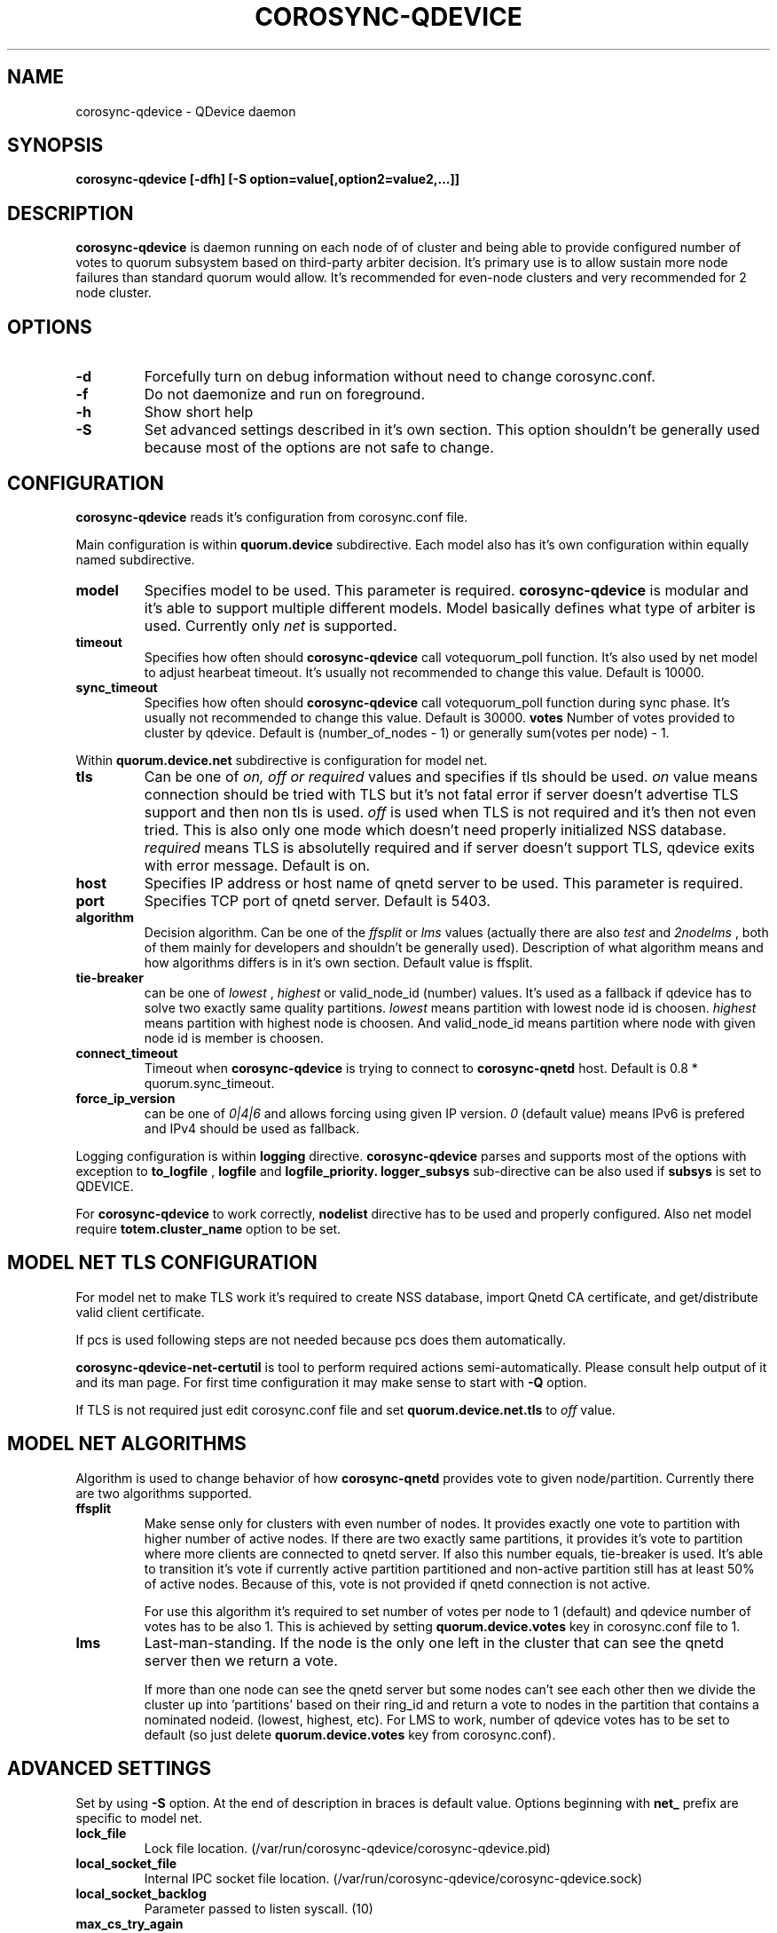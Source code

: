 .\"/*
.\" * Copyright (C) 2016 Red Hat, Inc.
.\" *
.\" * All rights reserved.
.\" *
.\" * Author: Jan Friesse <jfriesse@redhat.com>
.\" *
.\" * This software licensed under BSD license, the text of which follows:
.\" *
.\" * Redistribution and use in source and binary forms, with or without
.\" * modification, are permitted provided that the following conditions are met:
.\" *
.\" * - Redistributions of source code must retain the above copyright notice,
.\" *   this list of conditions and the following disclaimer.
.\" * - Redistributions in binary form must reproduce the above copyright notice,
.\" *   this list of conditions and the following disclaimer in the documentation
.\" *   and/or other materials provided with the distribution.
.\" * - Neither the name of Red Hat, Inc. nor the names of its
.\" *   contributors may be used to endorse or promote products derived from this
.\" *   software without specific prior written permission.
.\" *
.\" * THIS SOFTWARE IS PROVIDED BY THE COPYRIGHT HOLDERS AND CONTRIBUTORS "AS IS"
.\" * AND ANY EXPRESS OR IMPLIED WARRANTIES, INCLUDING, BUT NOT LIMITED TO, THE
.\" * IMPLIED WARRANTIES OF MERCHANTABILITY AND FITNESS FOR A PARTICULAR PURPOSE
.\" * ARE DISCLAIMED. IN NO EVENT SHALL THE COPYRIGHT OWNER OR CONTRIBUTORS BE
.\" * LIABLE FOR ANY DIRECT, INDIRECT, INCIDENTAL, SPECIAL, EXEMPLARY, OR
.\" * CONSEQUENTIAL DAMAGES (INCLUDING, BUT NOT LIMITED TO, PROCUREMENT OF
.\" * SUBSTITUTE GOODS OR SERVICES; LOSS OF USE, DATA, OR PROFITS; OR BUSINESS
.\" * INTERRUPTION) HOWEVER CAUSED AND ON ANY THEORY OF LIABILITY, WHETHER IN
.\" * CONTRACT, STRICT LIABILITY, OR TORT (INCLUDING NEGLIGENCE OR OTHERWISE)
.\" * ARISING IN ANY WAY OUT OF THE USE OF THIS SOFTWARE, EVEN IF ADVISED OF
.\" * THE POSSIBILITY OF SUCH DAMAGE.
.\" */
.TH COROSYNC-QDEVICE 8 2016-06-29
.SH NAME
corosync-qdevice \- QDevice daemon
.SH SYNOPSIS
.B "corosync-qdevice [-dfh] [-S option=value[,option2=value2,...]]"

.SH DESCRIPTION
.B corosync-qdevice
is daemon running on each node of of cluster and being able to provide configured
number of votes to
quorum subsystem based on third-party arbiter decision. It's primary use
is to allow sustain more node failures than standard quorum would allow. It's
recommended for even-node clusters and very recommended for 2 node cluster.
.SH OPTIONS
.TP
.B -d
Forcefully turn on debug information without need to change corosync.conf.
.TP
.B -f
Do not daemonize and run on foreground.
.TP
.B -h
Show short help
.TP
.B -S
Set advanced settings described in it's own section. This option
shouldn't be generally used because most of the options are
not safe to change.
.SH CONFIGURATION
.B corosync-qdevice
reads it's configuration from corosync.conf file.

Main configuration is within
.B quorum.device
subdirective. Each model also has it's own configuration within
equally named subdirective.
.TP
.B model
Specifies model to be used. This parameter is required.
.B corosync-qdevice
is modular and it's able to support multiple different models. Model basically
defines what type of arbiter is used. Currently only
.I net
is supported.
.TP
.B timeout
Specifies how often should
.B corosync-qdevice
call votequorum_poll function. It's also used by net model to adjust
hearbeat timeout. It's usually not recommended to change this value.
Default is 10000.
.TP
.B sync_timeout
Specifies how often should
.B corosync-qdevice
call votequorum_poll function during sync phase. It's usually not recommended to change this value.
Default is 30000.
.B votes
Number of votes provided to cluster by qdevice. Default is (number_of_nodes - 1) or generally
sum(votes per node) - 1.
.PP
Within
.B quorum.device.net
subdirective is configuration for model net.
.TP
.B tls
Can be one of
.I on, off or required
values and specifies if tls should be used.
.I on
value means connection should be tried with TLS but it's not fatal
error if server doesn't advertise TLS support and then non tls is used.
.I off
is used when TLS is not required and it's then not even tried. This is also
only one mode which doesn't need properly initialized NSS database.
.I required
means TLS is absolutelly required and if server doesn't support TLS, qdevice
exits with error message. Default is on.
.TP
.B host
Specifies IP address or host name of qnetd server to be used. This parameter
is required.
.TP
.B port
Specifies TCP port of qnetd server. Default is 5403.
.TP
.B algorithm
Decision algorithm. Can be one of the
.I ffsplit
or
.I lms
values (actually there are also
.I test
and
.I 2nodelms
, both of them mainly for developers and shouldn't be generally used). Description of
what algorithm means and how algorithms differs is in it's own section.
Default value is ffsplit.
.TP
.B tie-breaker
can be one of
.I lowest
,
.I highest
or valid_node_id (number) values. It's used as a fallback if qdevice has to solve two
exactly same quality partitions.
.I lowest
means partition with lowest node id is choosen.
.I highest
means partition with highest node is choosen. And valid_node_id means partition
where node with given node id is member is choosen.
.TP
.B connect_timeout
Timeout when
.B corosync-qdevice
is trying to connect to
.B corosync-qnetd
host. Default is 0.8 * quorum.sync_timeout.
.TP
.B force_ip_version
can be one of
.I 0|4|6
and allows forcing using given IP version.
.I 0
(default value) means IPv6 is prefered and IPv4 should be used as fallback.

.PP
Logging configuration is within
.B logging
directive.
.B corosync-qdevice
parses and supports most of the options with exception to
.B to_logfile
,
.B logfile
and
.B logfile_priority.
.B logger_subsys
sub-directive can be also used if
.B subsys
is set to QDEVICE.

.PP
For
.B corosync-qdevice
to work correctly,
.B nodelist
directive has to be used and properly configured. Also net model require
.B totem.cluster_name
option to be set.

.SH MODEL NET TLS CONFIGURATION
For model net to make TLS work it's required to create NSS database, import Qnetd
CA certificate, and get/distribute valid client certificate.

If pcs is used following steps are not needed because pcs does them automatically.

.B corosync-qdevice-net-certutil
is tool to perform required actions semi-automatically. Please consult help output of
it and its man page. For first time configuration it may make sense to start with
.B -Q
option.

If TLS is not required just edit corosync.conf file and set
.B quorum.device.net.tls
to
.I off
value.

.SH MODEL NET ALGORITHMS
Algorithm is used to change behavior of how
.B corosync-qnetd
provides vote to given node/partition. Currently there are two algorithms supported.
.TP
.B ffsplit
Make sense only for clusters with even number of nodes. It provides exactly one
vote to partition with higher number of active nodes. If there are two exactly same partitions,
it provides it's vote to partition where more clients are connected to qnetd
server. If also this number equals, tie-breaker is used. It's able to transition
it's vote if currently active partition partitioned and non-active partition
still has at least 50% of active nodes. Because of this, vote is not provided
if qnetd connection is not active.

For use this algorithm it's required to set number of votes per node to 1 (default)
and qdevice number of votes has to be also 1. This is achieved by setting
.B quorum.device.votes
key in corosync.conf file to 1.
.TP
.B lms
Last-man-standing. If the node is the only one left in the cluster that can see the
qnetd server then we return a vote.

If more than one node can see the qnetd server but some nodes can't
see each other then we divide the cluster up into 'partitions' based on
their ring_id and return a vote to nodes in the partition that contains
a nominated nodeid. (lowest, highest, etc). For LMS to work, number
of qdevice votes has to be set to default (so just delete
.B quorum.device.votes
key from corosync.conf).

.SH ADVANCED SETTINGS
Set by using
.B -S
option. At the end of description in braces is default value. Options
beginning with
.B net_
prefix are specific to model net.
.TP
.B lock_file
Lock file location. (/var/run/corosync-qdevice/corosync-qdevice.pid)
.TP
.B local_socket_file
Internal IPC socket file location. (/var/run/corosync-qdevice/corosync-qdevice.sock)
.TP
.B local_socket_backlog
Parameter passed to listen syscall. (10)
.TP
.B max_cs_try_again
How many times retry to call corosync function which returned CS_ERR_TRY_AGAIN. (10)
.TP
.B votequorum_device_name
Name used for qdevice register. (Qdevice)
.TP
.B ipc_max_clients
Maximum allowed simultaneous IPC clients. (10)
.TP
.B ipc_max_receive_size
Maximum size of message received by IPC client. (4096)
.TP
.B ipc_max_send_size
Maximum size of message allowed to send to IPC client. (65536)
.TP
.B master_wins
Force enable/disable master wins. (default is model)
.TP
.B net_nss_db_dir
NSS database directory. (/etc/corosync/qdevice/net/nssdb)
.TP
.B net_initial_msg_receive_size
Initial (used during connection parameters negotiation)
maximum size of receive buffer for message (maximum
allowed message size received from qnetd). (32768)
.TP
.B net_initial_msg_send_size
Initial (used during connection parameters negotiation)
maximum size of one send buffer (message) to be send to server. (32768)
.TP
.B net_min_msg_send_size
Minimum required size of one send buffer (message) to be send to server. (32768)
.TP
.B net_max_msg_receive_size
Maximum allowed size of receive buffer for message sent by server. (16777216)
.TP
.B net_max_send_buffers
Maximum number of send buffers. (10)
.TP
.B net_nss_qnetd_cn
Canonical name of qnetd server certificate. (Qnetd Server)
.TP
.B net_nss_client_cert_nickname
NSS nickname of qdevice client certificate. (Cluster Cert)
.TP
.B net_heartbeat_interval_min
Minimal heartbeat timeout accepted by client in ms. (1000)
.TP
.B net_heartbeat_interval_max
Maximal heartbeat timeout accepted by client in ms. (120000)
.TP
.B net_min_connect_timeout
Minimal connection timeout accepted by client in ms. (1000)
.TP
.B net_max_connect_timeout
Maximal connection timeout accepted by client in ms. (120000)
.TP
.B net_test_algorithm_enabled
Enable test algorithm. (if built with --enable-debug on, otherwise off)
.SH SEE ALSO
.BR corosync-qdevice-tool (8)
.BR corosync-qdevice-certutil (8)
.BR corosync-qnetd (8)
.BR corosync.conf (5)
.SH AUTHOR
Jan Friesse
.PP
